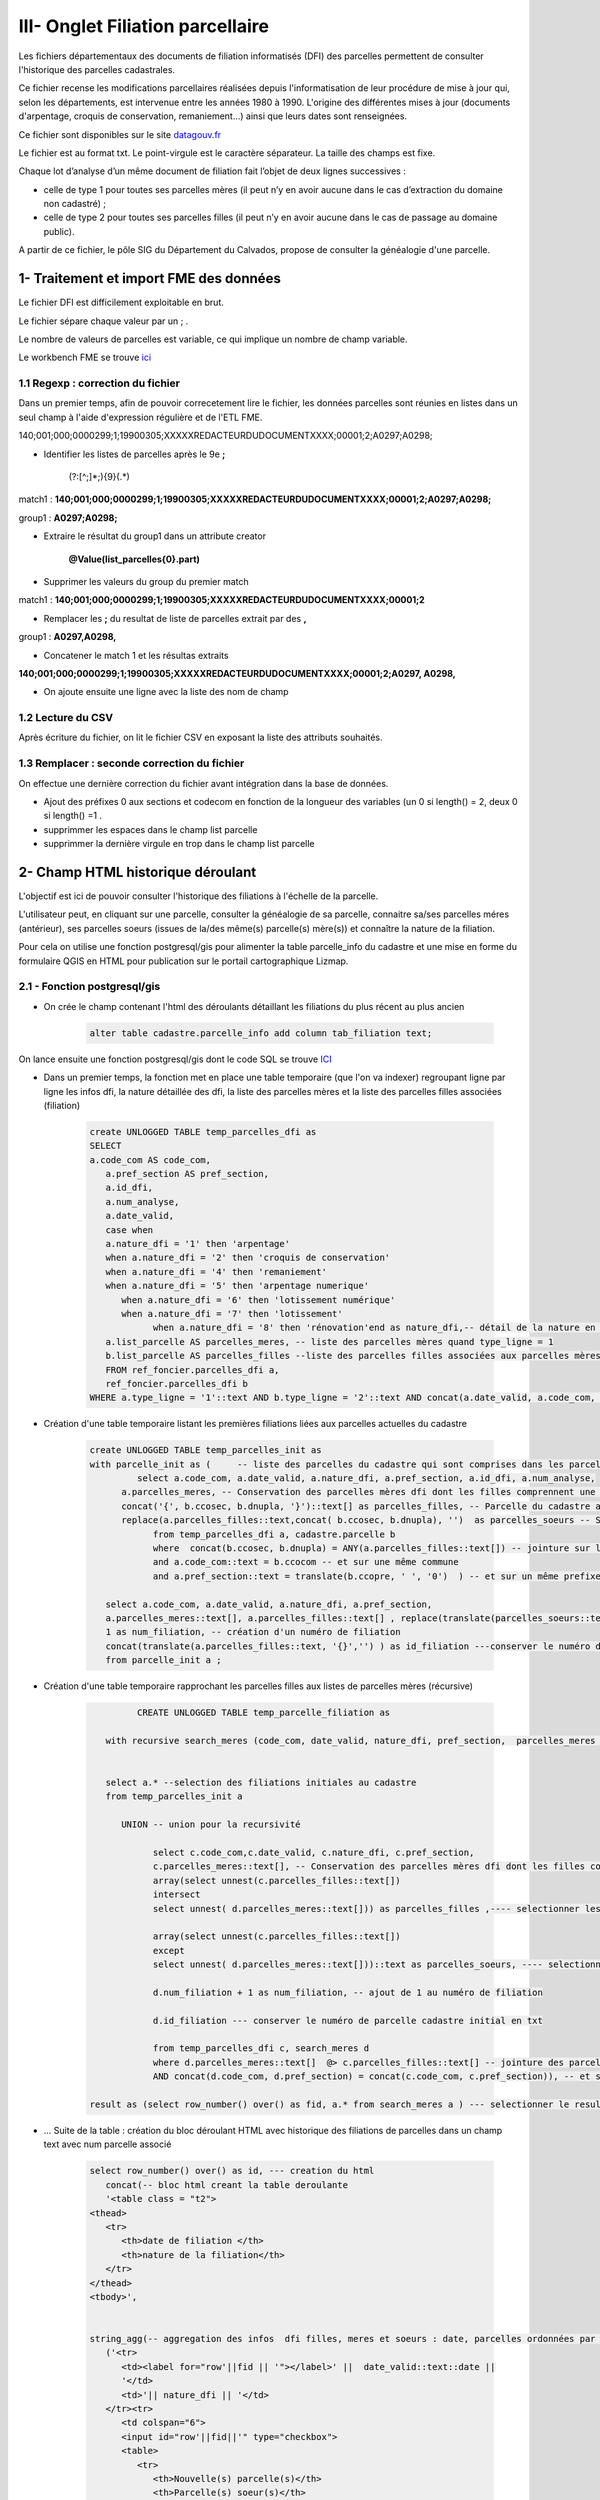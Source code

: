 III- Onglet Filiation parcellaire 
*********************************

.. image:: ../img/cadastre/schema_dfi_cadastre.png
   :scale: 50


Les fichiers départementaux des documents de filiation informatisés (DFI) des parcelles permettent de consulter l'historique des parcelles cadastrales.

Ce fichier recense les modifications parcellaires réalisées depuis l'informatisation de leur procédure de mise à jour qui, selon les départements, est intervenue entre les années 1980 à 1990. L'origine des différentes mises à jour (documents d'arpentage, croquis de conservation, remaniement...) ainsi que leurs dates sont renseignées.

Ce fichier sont disponibles sur le site `datagouv.fr <https://www.data.gouv.fr/fr/datasets/documents-de-filiation-informatises-dfi-des-parcelles/>`_

Le fichier est au format txt. Le point-virgule est le caractère séparateur. La taille des champs est fixe.

Chaque lot d’analyse d’un même document de filiation fait l’objet de deux lignes successives :

* celle de type 1 pour toutes ses parcelles mères (il peut n’y en avoir aucune dans le cas d’extraction du domaine non cadastré) ;

* celle de type 2 pour toutes ses parcelles filles (il peut n’y en avoir aucune dans le cas de passage au domaine public).

.. image:: ../img/cadastre/filiation_parcelles.gif
   :scale: 50



A partir de ce fichier, le pôle SIG du Département du Calvados, propose de consulter la généalogie d'une parcelle.




1- Traitement et import FME des données 
=========================================

Le fichier DFI est difficilement exploitable en brut.

Le fichier sépare chaque valeur par un ; .

Le nombre de valeurs de parcelles est variable, ce qui implique un nombre de champ variable.

Le workbench FME se trouve `ici <https://github.com/sig14/sig14.github.io/releases/tag/FME_filiation_parcelles_dfi>`_

1.1 Regexp : correction du fichier
------------------------------------

Dans un premier temps, afin de pouvoir correcetement lire le fichier, les données parcelles sont réunies en listes dans un seul champ à l'aide d'expression régulière et de l'ETL FME.

140;001;000;0000299;1;19900305;XXXXXREDACTEURDUDOCUMENTXXXX;00001;2;A0297;A0298;



* Identifier les listes de parcelles après le 9e **;**
                 
              (?:[^\;]*\;){9}(.*)

match1 : **140;001;000;0000299;1;19900305;XXXXXREDACTEURDUDOCUMENTXXXX;00001;2;A0297;A0298;** 

group1 : **A0297;A0298;**


* Extraire le résultat du group1 dans un attribute creator

               **@Value(list_parcelles{0}.part)**


* Supprimer les valeurs du group du premier match 

match1 : **140;001;000;0000299;1;19900305;XXXXXREDACTEURDUDOCUMENTXXXX;00001;2** 


* Remplacer les **;** du resultat de liste de parcelles extrait par des **,**

group1 : **A0297,A0298,**


* Concatener le match 1 et les résultas extraits

**140;001;000;0000299;1;19900305;XXXXXREDACTEURDUDOCUMENTXXXX;00001;2;A0297, A0298,**

* On ajoute ensuite une ligne avec la liste des nom de champ

.. image:: ../img/cadastre/23_add_name_fiel_.png
   :scale: 50

1.2 Lecture du CSV
------------------

Après écriture du fichier, on lit le fichier CSV en exposant la liste des attributs souhaités.

.. image:: ../img/cadastre/24_expose_attribute.png
   :scale: 50

1.3 Remplacer : seconde correction du fichier
----------------------------------------------

On effectue une dernière correction du fichier avant intégration dans la base de données.

.. image:: ../img/cadastre/25_retraitement_dfi.png
   :scale: 50

* Ajout des préfixes 0 aux sections et codecom en fonction de la longueur des variables (un 0 si length() = 2,  deux 0 si length() =1 .

* supprimmer les espaces dans le champ list parcelle

* supprimmer la dernière virgule en trop dans le champ list parcelle


2- Champ HTML historique déroulant 
==========================================

L'objectif est ici de pouvoir consulter l'historique des filiations à l'échelle de la parcelle.

L'utilisateur peut, en cliquant sur une parcelle, consulter la généalogie de sa parcelle, connaitre sa/ses parcelles méres (antérieur), ses parcelles soeurs (issues de la/des même(s) parcelle(s) mère(s)) et connaître la nature de la filiation.

Pour cela on utilise une fonction postgresql/gis pour alimenter la table parcelle_info du cadastre et une mise en forme du formulaire QGIS en HTML pour publication sur le portail cartographique Lizmap.

2.1 - Fonction postgresql/gis
-----------------------------


* On crée le champ contenant l'html des déroulants détaillant les filiations du plus récent au plus ancien

        .. code-block:: sql

            alter table cadastre.parcelle_info add column tab_filiation text;



On lance ensuite une fonction postgresql/gis dont le code SQL se trouve `ICI <https://github.com/sig14/sig14.github.io/blob/master/cadastre/sql/fonction_filiation_parcelles_cadastre.sql>`_

* Dans un premier temps, la fonction met en place une table temporaire (que l'on va indexer) regroupant ligne par ligne les infos dfi, la nature détaillée des dfi, la liste des parcelles mères et la liste des parcelles filles associées (filiation)

        .. code-block:: sql

            create UNLOGGED TABLE temp_parcelles_dfi as
            SELECT 
            a.code_com AS code_com,
               a.pref_section AS pref_section,
               a.id_dfi,
               a.num_analyse,
               a.date_valid,
               case when
               a.nature_dfi = '1' then 'arpentage'
               when a.nature_dfi = '2' then 'croquis de conservation'
               when a.nature_dfi = '4' then 'remaniement'
               when a.nature_dfi = '5' then 'arpentage numerique'
                  when a.nature_dfi = '6' then 'lotissement numérique'
                  when a.nature_dfi = '7' then 'lotissement'
                        when a.nature_dfi = '8' then 'rénovation'end as nature_dfi,-- détail de la nature en fonction du code_nature
               a.list_parcelle AS parcelles_meres, -- liste des parcelles mères quand type_ligne = 1
               b.list_parcelle AS parcelles_filles --liste des parcelles filles associées aux parcelles mères quand type_ligne = 2 (jointure sur date, code com, section, id_dfi et numero d'analyse)
               FROM ref_foncier.parcelles_dfi a,
               ref_foncier.parcelles_dfi b
            WHERE a.type_ligne = '1'::text AND b.type_ligne = '2'::text AND concat(a.date_valid, a.code_com, a.pref_section, a.id_dfi, a.num_analyse) = concat(b.date_valid, b.code_com, b.pref_section, b.id_dfi, b.num_analyse);


* Création d'une table temporaire listant les premières filiations liées aux parcelles actuelles du cadastre

        .. code-block:: sql

            create UNLOGGED TABLE temp_parcelles_init as 
            with parcelle_init as (	-- liste des parcelles du cadastre qui sont comprises dans les parcelles filles dfi 
                     select a.code_com, a.date_valid, a.nature_dfi, a.pref_section, a.id_dfi, a.num_analyse, 
                  a.parcelles_meres, -- Conservation des parcelles mères dfi dont les filles comprennent une parcelle du cadastre
                  concat('{', b.ccosec, b.dnupla, '}')::text[] as parcelles_filles, -- Parcelle du cadastre associée aux parcelles filles dfi
                  replace(a.parcelles_filles::text,concat( b.ccosec, b.dnupla), '')  as parcelles_soeurs -- Supprimer (remplacer par '') la parcelle du cadastre associée de la liste des parcelles filles pour trouver les parcelles soeurs
                        from temp_parcelles_dfi a, cadastre.parcelle b
                        where  concat(b.ccosec, b.dnupla) = ANY(a.parcelles_filles::text[]) -- jointure sur les num parcelle et section cadastre dans les parcelles filles dfi
                        and a.code_com::text = b.ccocom -- et sur une même commune
                        and a.pref_section::text = translate(b.ccopre, ' ', '0')  ) -- et sur un même prefixe de séction
               
               select a.code_com, a.date_valid, a.nature_dfi, a.pref_section,  
               a.parcelles_meres::text[], a.parcelles_filles::text[] , replace(translate(parcelles_soeurs::text, '{}', ''), ',', ' ') as parcelles_soeurs, -- transformation en format liste des listes de parcelles
               1 as num_filiation, -- création d'un numéro de filiation
               concat(translate(a.parcelles_filles::text, '{}','') ) as id_filiation ---conserver le numéro de parcelle fille initial en format txt
               from parcelle_init a ; 

* Création d'une table temporaire rapprochant les parcelles filles aux listes de parcelles mères (récursive)


        .. code-block:: sql

                     CREATE UNLOGGED TABLE temp_parcelle_filiation as

               with recursive search_meres (code_com, date_valid, nature_dfi, pref_section,  parcelles_meres , parcelles_filles, parcelles_soeurs,  num_filiation, id_filiation)  as (-- paramètres récursive
                  
                     
               select a.* --selection des filiations initiales au cadastre
               from temp_parcelles_init a
               
                  UNION -- union pour la recursivité

                        select c.code_com,c.date_valid, c.nature_dfi, c.pref_section,    
                        c.parcelles_meres::text[], -- Conservation des parcelles mères dfi dont les filles comprennent d'autres parcelles filles dfi
                        array(select unnest(c.parcelles_filles::text[])
                        intersect 
                        select unnest( d.parcelles_meres::text[])) as parcelles_filles ,---- selectionner les parcelles filles dfi comprises dans les listes de parcelles mères initiales
                     
                        array(select unnest(c.parcelles_filles::text[])
                        except
                        select unnest( d.parcelles_meres::text[]))::text as parcelles_soeurs, ---- selectionner les parcelles filles dfi non comprises dans les listes de parcelles mères initiales pour trouver les parcelles soeurs
                        
                        d.num_filiation + 1 as num_filiation, -- ajout de 1 au numéro de filiation 
                        
                        d.id_filiation --- conserver le numéro de parcelle cadastre initial en txt

                        from temp_parcelles_dfi c, search_meres d
                        where d.parcelles_meres::text[]  @> c.parcelles_filles::text[] -- jointure des parcelles dfi aux parcelles initiales quand au moins une parcelle de la liste parcelle mère initiale est comprise dans la liste parcelle fille dfi
                        AND concat(d.code_com, d.pref_section) = concat(c.code_com, c.pref_section)), -- et sur le code commune et prefixe de section

            result as (select row_number() over() as fid, a.* from search_meres a ) --- selectionner le resultat de la recursive et ajouter un id unique




* ... Suite de la table : création du bloc déroulant HTML avec historique des filiations de parcelles dans un champ text avec num parcelle associé


        .. code-block:: sql

            select row_number() over() as id, --- creation du html
               concat(-- bloc html creant la table deroulante
               '<table class = "t2">
            <thead>
               <tr>
                  <th>date de filiation </th>
                  <th>nature de la filiation</th>
               </tr>
            </thead>
            <tbody>',


            string_agg(-- aggregation des infos  dfi filles, meres et soeurs : date, parcelles ordonnées par le numéro de filiation 
               ('<tr>
                  <td><label for="row'||fid || '"></label>' ||  date_valid::text::date || 
                  '</td>
                  <td>'|| nature_dfi || '</td>
               </tr><tr>
                  <td colspan="6">
                  <input id="row'||fid||'" type="checkbox">
                  <table>
                     <tr>
                        <th>Nouvelle(s) parcelle(s)</th>
                        <th>Parcelle(s) soeur(s)</th>
                        <td>Ancienne(s) parcelle(s)</td>
                  </tr>
                     <tr>
                        <th>'||translate(parcelles_filles::text, '{}', '')||'</th>
                        <th>'||translate(parcelles_soeurs::text, '{}', '')||'</th>
                        <td>'||translate(parcelles_meres::text, '{}', '')||'</td>
                     </tr>
                  </table>'
                  ) , '</td>
               </tr>'
                  order by num_filiation asc),'</tbody>
            </table>') as tab_filiation, concat('140',code_com, pref_section, id_filiation) as num_parcelle -- creation du num parcelle : cod dep + codcom + pref_section + num_parcelle cadastre initial
               from result a
               group by code_com, pref_section, id_filiation; -- grouper par parcelle, pref section et num parcelle cadastre initial


* Mise à jour des champs  HTML de la table parcelle_info grâce aux identifiants parcelles de la table précédement créée.


2.2 - Paramètrage Qgis/plugin Lizmap
------------------------------------

* Mise à jour de l'info bulle HTML dans les propriété de la couche QGIS


.. image:: ../img/cadastre/18_info_bulle_html.png
   :scale: 50


Le code HTML (Onglet Filiations + partie tab_filiation) se trouve `Par ici <https://github.com/sig14/sig14.github.io/blob/master/cadastre/html/popup_cadastre.html>`_



2.3 - Rendu lizmap
------------------

* Mise à jour du CSS dans le panneau de configuration Lizmap

Le code CSS se trouve `ici <https://github.com/sig14/sig14.github.io/blob/master/cadastre/css/dfi_cadastre>`_


.. image:: ../img/cadastre/19_config_css.png
   :scale: 50
